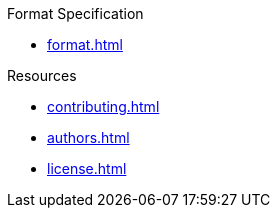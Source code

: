 // SPDX-FileCopyrightText: 2023 Shun Sakai
//
// SPDX-License-Identifier: CC-BY-4.0

.Format Specification
* xref:format.adoc[]

.Resources
* xref:contributing.adoc[]
* xref:authors.adoc[]
* xref:license.adoc[]
